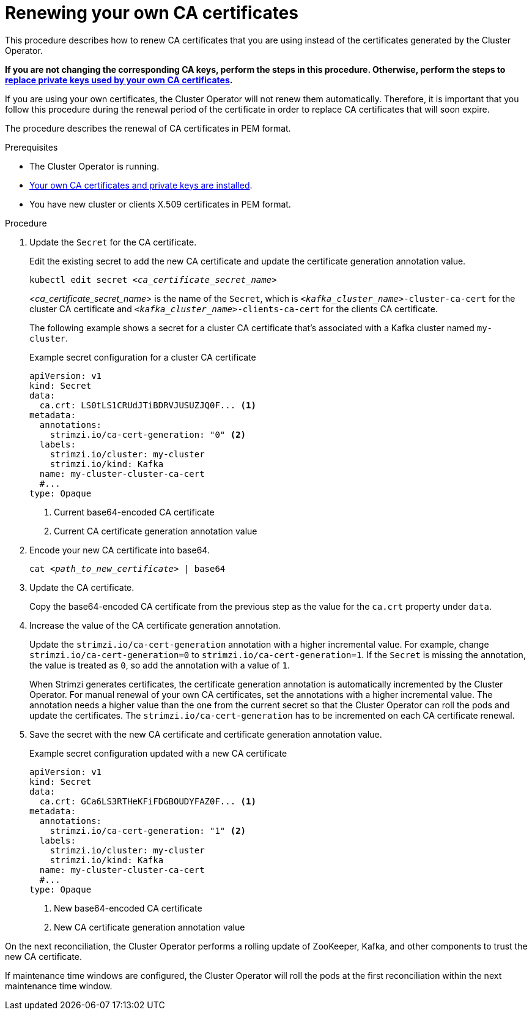 // Module included in the following assemblies:
//
// assembly-security.adoc

[id='renewing-your-own-ca-certificates-{context}']
= Renewing your own CA certificates

[role="_abstract"]
This procedure describes how to renew CA certificates that you are using instead of the certificates generated by the Cluster Operator.

*If you are not changing the corresponding CA keys, perform the steps in this procedure.
Otherwise, perform the steps to xref:proc-replacing-your-own-private-keys-{context}[replace private keys used by your own CA certificates].*

If you are using your own certificates, the Cluster Operator will not renew them automatically.
Therefore, it is important that you follow this procedure during the renewal period of the certificate in order to replace CA certificates that will soon expire.

The procedure describes the renewal of CA certificates in PEM format.

.Prerequisites

* The Cluster Operator is running.
* xref:installing-your-own-ca-certificates-{context}[Your own CA certificates and private keys are installed].
* You have new cluster or clients X.509 certificates in PEM format.

.Procedure

. Update the `Secret` for the CA certificate.
+
Edit the existing secret to add the new CA certificate and update the certificate generation annotation value.
+
[source,shell,subs="+quotes"]
kubectl edit secret _<ca_certificate_secret_name>_
+
_<ca_certificate_secret_name>_ is the name of the `Secret`, which is `_<kafka_cluster_name>_-cluster-ca-cert` for the cluster CA certificate and `_<kafka_cluster_name>_-clients-ca-cert` for the clients CA certificate.
+
The following example shows a secret for a cluster CA certificate that's associated with a Kafka cluster named `my-cluster`.
+
.Example secret configuration for a cluster CA certificate
[source,yaml,subs=attributes+]
----
apiVersion: v1
kind: Secret
data:
  ca.crt: LS0tLS1CRUdJTiBDRVJUSUZJQ0F... <1>
metadata:
  annotations:
    strimzi.io/ca-cert-generation: "0" <2>
  labels:
    strimzi.io/cluster: my-cluster
    strimzi.io/kind: Kafka
  name: my-cluster-cluster-ca-cert
  #...
type: Opaque
----
<1> Current base64-encoded CA certificate
<2> Current CA certificate generation annotation value

. Encode your new CA certificate into base64.
+
[source,shell,subs="+quotes"]
cat _<path_to_new_certificate>_ | base64

. Update the CA certificate.
+
Copy the base64-encoded CA certificate from the previous step as the value for the `ca.crt` property under `data`.
+
. Increase the value of the CA certificate generation annotation.
+
Update the `strimzi.io/ca-cert-generation` annotation with a higher incremental value.
For example, change `strimzi.io/ca-cert-generation=0` to `strimzi.io/ca-cert-generation=1`.
If the `Secret` is missing the annotation, the value is treated as `0`, so add the annotation with a value of `1`.
+
When Strimzi generates certificates, the certificate generation annotation is automatically incremented by the Cluster Operator.
For manual renewal of your own CA certificates, set the annotations with a higher incremental value.
The annotation needs a higher value than the one from the current secret so that the Cluster Operator can roll the pods and update the certificates.
The `strimzi.io/ca-cert-generation` has to be incremented on each CA certificate renewal.

. Save the secret with the new CA certificate and certificate generation annotation value.
+
.Example secret configuration updated with a new CA certificate
[source,yaml,subs=attributes+]
----
apiVersion: v1
kind: Secret
data:
  ca.crt: GCa6LS3RTHeKFiFDGBOUDYFAZ0F... <1>
metadata:
  annotations:
    strimzi.io/ca-cert-generation: "1" <2>
  labels:
    strimzi.io/cluster: my-cluster
    strimzi.io/kind: Kafka
  name: my-cluster-cluster-ca-cert
  #...
type: Opaque
----
<1> New base64-encoded CA certificate
<2> New CA certificate generation annotation value

On the next reconciliation, the Cluster Operator performs a rolling update of ZooKeeper, Kafka, and other components to trust the new CA certificate.

If maintenance time windows are configured, the Cluster Operator will roll the pods at the first reconciliation within the next maintenance time window.
